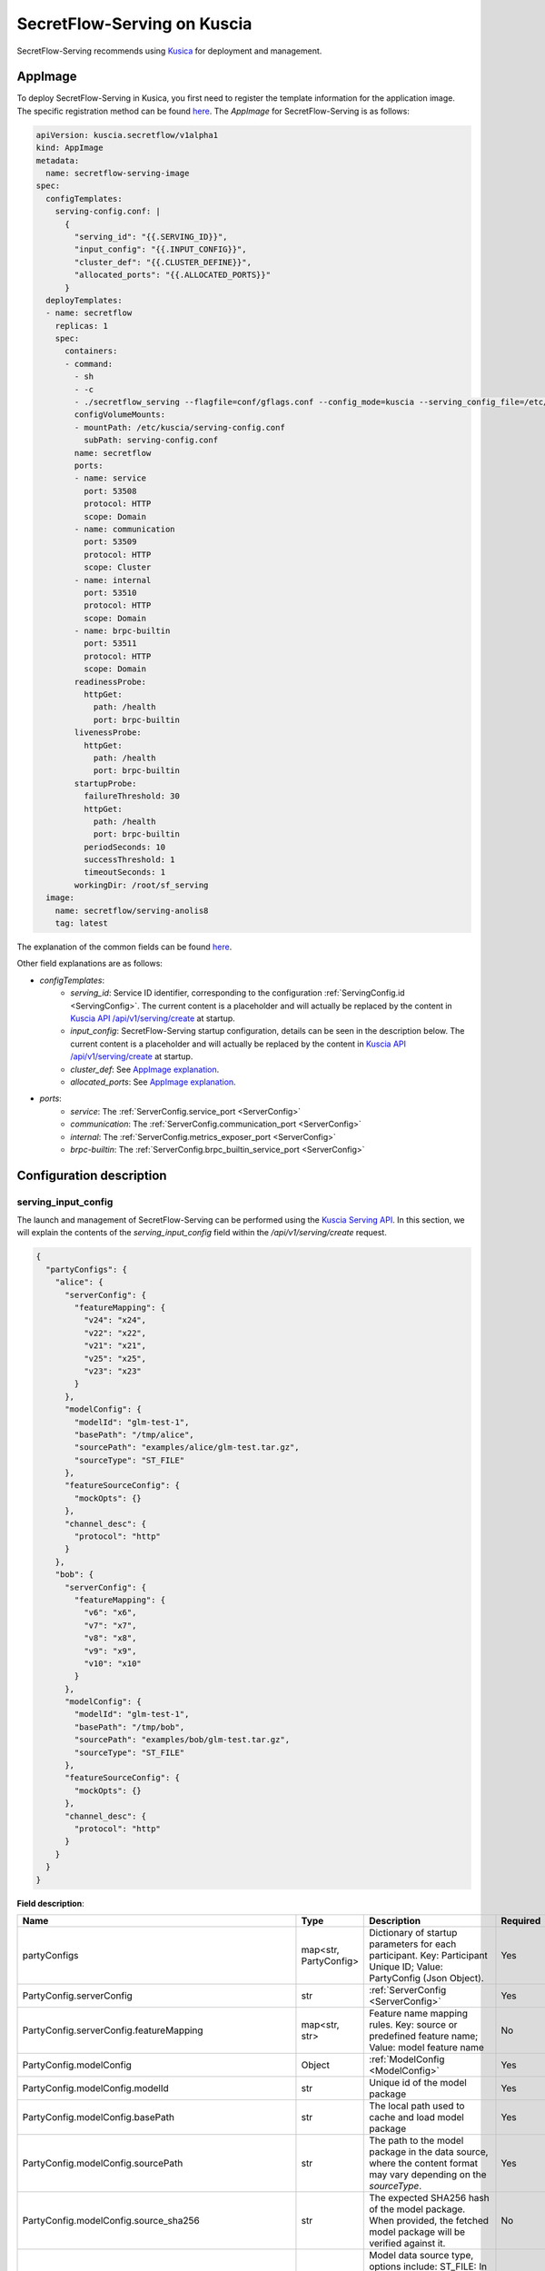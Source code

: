 ============================
SecretFlow-Serving on Kuscia
============================

SecretFlow-Serving recommends using `Kusica <https://www.secretflow.org.cn/docs/kuscia/latest/zh-Hans>`_ for deployment and management.

AppImage
========

To deploy SecretFlow-Serving in Kusica, you first need to register the template information for the application image. The specific registration method can be found `here <https://www.secretflow.org.cn/docs/kuscia/latest/zh-Hans/reference/concepts/appimage_cn#id2>`_. The `AppImage` for SecretFlow-Serving is as follows:

.. code-block:: yaml

  apiVersion: kuscia.secretflow/v1alpha1
  kind: AppImage
  metadata:
    name: secretflow-serving-image
  spec:
    configTemplates:
      serving-config.conf: |
        {
          "serving_id": "{{.SERVING_ID}}",
          "input_config": "{{.INPUT_CONFIG}}",
          "cluster_def": "{{.CLUSTER_DEFINE}}",
          "allocated_ports": "{{.ALLOCATED_PORTS}}"
        }
    deployTemplates:
    - name: secretflow
      replicas: 1
      spec:
        containers:
        - command:
          - sh
          - -c
          - ./secretflow_serving --flagfile=conf/gflags.conf --config_mode=kuscia --serving_config_file=/etc/kuscia/serving-config.conf
          configVolumeMounts:
          - mountPath: /etc/kuscia/serving-config.conf
            subPath: serving-config.conf
          name: secretflow
          ports:
          - name: service
            port: 53508
            protocol: HTTP
            scope: Domain
          - name: communication
            port: 53509
            protocol: HTTP
            scope: Cluster
          - name: internal
            port: 53510
            protocol: HTTP
            scope: Domain
          - name: brpc-builtin
            port: 53511
            protocol: HTTP
            scope: Domain
          readinessProbe:
            httpGet:
              path: /health
              port: brpc-builtin
          livenessProbe:
            httpGet:
              path: /health
              port: brpc-builtin
          startupProbe:
            failureThreshold: 30
            httpGet:
              path: /health
              port: brpc-builtin
            periodSeconds: 10
            successThreshold: 1
            timeoutSeconds: 1
          workingDir: /root/sf_serving
    image:
      name: secretflow/serving-anolis8
      tag: latest

The explanation of the common fields can be found `here <https://www.secretflow.org.cn/docs/kuscia/latest/zh-Hans/reference/concepts/appimage_cn#appimage-ref>`_.

Other field explanations are as follows:

* `configTemplates`:
    * `serving_id`: Service ID identifier, corresponding to the configuration :ref:`ServingConfig.id <ServingConfig>`. The current content is a placeholder and will actually be replaced by the content in `Kuscia API /api/v1/serving/create <https://www.secretflow.org.cn/docs/kuscia/latest/zh-Hans/reference/apis/serving_cn#create-serving>`_ at startup.
    * `input_config`: SecretFlow-Serving startup configuration, details can be seen in the description below. The current content is a placeholder and will actually be replaced by the content in `Kuscia API /api/v1/serving/create <https://www.secretflow.org.cn/docs/kuscia/latest/zh-Hans/reference/apis/serving_cn#create-serving>`_ at startup.
    * `cluster_def`: See `AppImage explanation <https://www.secretflow.org.cn/docs/kuscia/latest/zh-Hans/reference/concepts/appimage_cn#appimage-ref>`_.
    * `allocated_ports`: See `AppImage explanation <https://www.secretflow.org.cn/docs/kuscia/latest/zh-Hans/reference/concepts/appimage_cn#appimage-ref>`_.

* `ports`:
    * `service`: The :ref:`ServerConfig.service_port <ServerConfig>`
    * `communication`: The :ref:`ServerConfig.communication_port <ServerConfig>`
    * `internal`: The :ref:`ServerConfig.metrics_exposer_port <ServerConfig>`
    * `brpc-builtin`: The :ref:`ServerConfig.brpc_builtin_service_port <ServerConfig>`

Configuration description
=========================

serving_input_config
--------------------

The launch and management of SecretFlow-Serving can be performed using the `Kuscia Serving API <https://www.secretflow.org.cn/docs/kuscia/v0.5.0b0/zh-Hans/reference/apis/serving_cn#serving>`_. In this section, we will explain the contents of the `serving_input_config` field within the `/api/v1/serving/create` request.

.. code-block:: json

  {
    "partyConfigs": {
      "alice": {
        "serverConfig": {
          "featureMapping": {
            "v24": "x24",
            "v22": "x22",
            "v21": "x21",
            "v25": "x25",
            "v23": "x23"
          }
        },
        "modelConfig": {
          "modelId": "glm-test-1",
          "basePath": "/tmp/alice",
          "sourcePath": "examples/alice/glm-test.tar.gz",
          "sourceType": "ST_FILE"
        },
        "featureSourceConfig": {
          "mockOpts": {}
        },
        "channel_desc": {
          "protocol": "http"
        }
      },
      "bob": {
        "serverConfig": {
          "featureMapping": {
            "v6": "x6",
            "v7": "x7",
            "v8": "x8",
            "v9": "x9",
            "v10": "x10"
          }
        },
        "modelConfig": {
          "modelId": "glm-test-1",
          "basePath": "/tmp/bob",
          "sourcePath": "examples/bob/glm-test.tar.gz",
          "sourceType": "ST_FILE"
        },
        "featureSourceConfig": {
          "mockOpts": {}
        },
        "channel_desc": {
          "protocol": "http"
        }
      }
    }
  }

**Field description**:

+-----------------------------------------------------------+-----------------------+-------------------------------------------------------------------------------------------------------------------------------------------------+------------------------------------------------------------------------+
|                           Name                            |         Type          |                                                                   Description                                                                   |                                Required                                |
+===========================================================+=======================+=================================================================================================================================================+========================================================================+
| partyConfigs                                              | map<str, PartyConfig> | Dictionary of startup parameters for each participant. Key: Participant Unique ID; Value: PartyConfig (Json Object).                            | Yes                                                                    |
+-----------------------------------------------------------+-----------------------+-------------------------------------------------------------------------------------------------------------------------------------------------+------------------------------------------------------------------------+
| PartyConfig.serverConfig                                  | str                   | :ref:`ServerConfig <ServerConfig>`                                                                                                              | Yes                                                                    |
+-----------------------------------------------------------+-----------------------+-------------------------------------------------------------------------------------------------------------------------------------------------+------------------------------------------------------------------------+
| PartyConfig.serverConfig.featureMapping                   | map<str, str>         | Feature name mapping rules. Key: source or predefined feature name; Value: model feature name                                                   | No                                                                     |
+-----------------------------------------------------------+-----------------------+-------------------------------------------------------------------------------------------------------------------------------------------------+------------------------------------------------------------------------+
| PartyConfig.modelConfig                                   | Object                | :ref:`ModelConfig <ModelConfig>`                                                                                                                | Yes                                                                    |
+-----------------------------------------------------------+-----------------------+-------------------------------------------------------------------------------------------------------------------------------------------------+------------------------------------------------------------------------+
| PartyConfig.modelConfig.modelId                           | str                   | Unique id of the model package                                                                                                                  | Yes                                                                    |
+-----------------------------------------------------------+-----------------------+-------------------------------------------------------------------------------------------------------------------------------------------------+------------------------------------------------------------------------+
| PartyConfig.modelConfig.basePath                          | str                   | The local path used to cache and load model package                                                                                             | Yes                                                                    |
+-----------------------------------------------------------+-----------------------+-------------------------------------------------------------------------------------------------------------------------------------------------+------------------------------------------------------------------------+
| PartyConfig.modelConfig.sourcePath                        | str                   | The path to the model package in the data source, where the content format may vary depending on the `sourceType`.                              | Yes                                                                    |
+-----------------------------------------------------------+-----------------------+-------------------------------------------------------------------------------------------------------------------------------------------------+------------------------------------------------------------------------+
| PartyConfig.modelConfig.source_sha256                     | str                   | The expected SHA256 hash of the model package. When provided, the fetched model package will be verified against it.                            | No                                                                     |
+-----------------------------------------------------------+-----------------------+-------------------------------------------------------------------------------------------------------------------------------------------------+------------------------------------------------------------------------+
| PartyConfig.modelConfig.sourceType                        | str                   | Model data source type, options include: ST_FILE: In this case, the sourcePath should be a file path accessible to Serving.                     | Yes                                                                    |
+-----------------------------------------------------------+-----------------------+-------------------------------------------------------------------------------------------------------------------------------------------------+------------------------------------------------------------------------+
| PartyConfig.featureSourceConfig                           | Object                | :ref:`FeatureSourceConfig <FeatureSourceConfig>`                                                                                                | Yes                                                                    |
+-----------------------------------------------------------+-----------------------+-------------------------------------------------------------------------------------------------------------------------------------------------+------------------------------------------------------------------------+
| PartyConfig.featureSourceConfig.mockOpts                  | Object                | :ref:`MockOptions <MockOptions>`                                                                                                                | No(One of `csvOpts`, `mockOpts`, or `httpOpts` needs to be configured) |
+-----------------------------------------------------------+-----------------------+-------------------------------------------------------------------------------------------------------------------------------------------------+------------------------------------------------------------------------+
| PartyConfig.featureSourceConfig.mockOpts.type             | str                   | The method for generating mock feature values, options: "MDT_RANDOM" for random values, and "MDT_FIXED" for fixed values. Default: "MDT_FIXED". | No                                                                     |
+-----------------------------------------------------------+-----------------------+-------------------------------------------------------------------------------------------------------------------------------------------------+------------------------------------------------------------------------+
| PartyConfig.featureSourceConfig.httpOpts                  | Object                | :ref:`HttpOptions <HttpOptions>`                                                                                                                | No(One of `csvOpts`, `mockOpts`, or `httpOpts` needs to be configured) |
+-----------------------------------------------------------+-----------------------+-------------------------------------------------------------------------------------------------------------------------------------------------+------------------------------------------------------------------------+
| PartyConfig.featureSourceConfig.httpOpts.endpoint         | str                   | Feature service address                                                                                                                         | Yes                                                                    |
+-----------------------------------------------------------+-----------------------+-------------------------------------------------------------------------------------------------------------------------------------------------+------------------------------------------------------------------------+
| PartyConfig.featureSourceConfig.httpOpts.enableLb         | bool                  | Whether to enable round robin load balancer, Default: False                                                                                     | No                                                                     |
+-----------------------------------------------------------+-----------------------+-------------------------------------------------------------------------------------------------------------------------------------------------+------------------------------------------------------------------------+
| PartyConfig.featureSourceConfig.httpOpts.connectTimeoutMs | int32                 | Max duration for a connect. -1 means wait indefinitely. Default: 500 (ms)                                                                       | No                                                                     |
+-----------------------------------------------------------+-----------------------+-------------------------------------------------------------------------------------------------------------------------------------------------+------------------------------------------------------------------------+
| PartyConfig.featureSourceConfig.httpOpts.timeoutMs        | int32                 | Max duration of http request. -1 means wait indefinitely. Default: 1000 (ms)                                                                    | No                                                                     |
+-----------------------------------------------------------+-----------------------+-------------------------------------------------------------------------------------------------------------------------------------------------+------------------------------------------------------------------------+
| PartyConfig.featureSourceConfig.csvOpts                   | Object                | :ref:`CsvOptions <CsvOptions>`                                                                                                                  | No(One of `csvOpts`, `mockOpts`, or `httpOpts` needs to be configured) |
+-----------------------------------------------------------+-----------------------+-------------------------------------------------------------------------------------------------------------------------------------------------+------------------------------------------------------------------------+
| PartyConfig.featureSourceConfig.csvOpts.file_path         | Object                | Input file path, specifies where to load data. Note that this will load all of the data into memory at once                                     | Yes                                                                    |
+-----------------------------------------------------------+-----------------------+-------------------------------------------------------------------------------------------------------------------------------------------------+------------------------------------------------------------------------+
| PartyConfig.featureSourceConfig.csvOpts.id_name           | Object                | Id column name, associated with `FeatureParam::query_datas`. `query_datas` is a subset of id column                                             | Yes                                                                    |
+-----------------------------------------------------------+-----------------------+-------------------------------------------------------------------------------------------------------------------------------------------------+------------------------------------------------------------------------+
| PartyConfig.channelDesc                                   | Object                | :ref:`ChannelDesc <ChannelDesc>`                                                                                                                | Yes                                                                    |
+-----------------------------------------------------------+-----------------------+-------------------------------------------------------------------------------------------------------------------------------------------------+------------------------------------------------------------------------+
| PartyConfig.channelDesc.protocol                          | str                   | Communication protocol, for optional value, see `here <https://github.com/apache/brpc/blob/master/docs/en/client.md#protocols>`_                | Yes                                                                    |
+-----------------------------------------------------------+-----------------------+-------------------------------------------------------------------------------------------------------------------------------------------------+------------------------------------------------------------------------+
| PartyConfig.channelDesc.rpcTimeoutMs                      | int32                 | Max duration of RPC. -1 means wait indefinitely. Default: 2000 (ms)                                                                             | No                                                                     |
+-----------------------------------------------------------+-----------------------+-------------------------------------------------------------------------------------------------------------------------------------------------+------------------------------------------------------------------------+
| PartyConfig.channelDesc.connectTimeoutMs                  | int32                 | Max duration for a connect. -1 means wait indefinitely. Default: 500 (ms)                                                                       | No                                                                     |
+-----------------------------------------------------------+-----------------------+-------------------------------------------------------------------------------------------------------------------------------------------------+------------------------------------------------------------------------+
